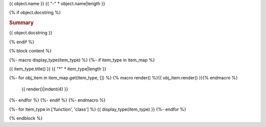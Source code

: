 {{ object.name }}
{{ "-" * object.name|length }}

{% if object.docstring %}

.. rubric:: Summary

{{ object.docstring }}

{% endif %}

.. module:: {{ object.name }}



{% block content %}

{%- macro display_type(item_type) %}
{%- if item_type in item_map %}

{{ item_type.title() }}
{{ "*" * item_type|length }}

{%- for obj_item in item_map.get(item_type, []) %}
{% macro render() %}{{ obj_item.render() }}{% endmacro %}
    {{ render()|indent(4) }}
{%- endfor %}
{%- endif %}
{%- endmacro %}

{%- for item_type in ['function', 'class'] %}
{{ display_type(item_type) }}
{%- endfor %}

{% endblock %}
